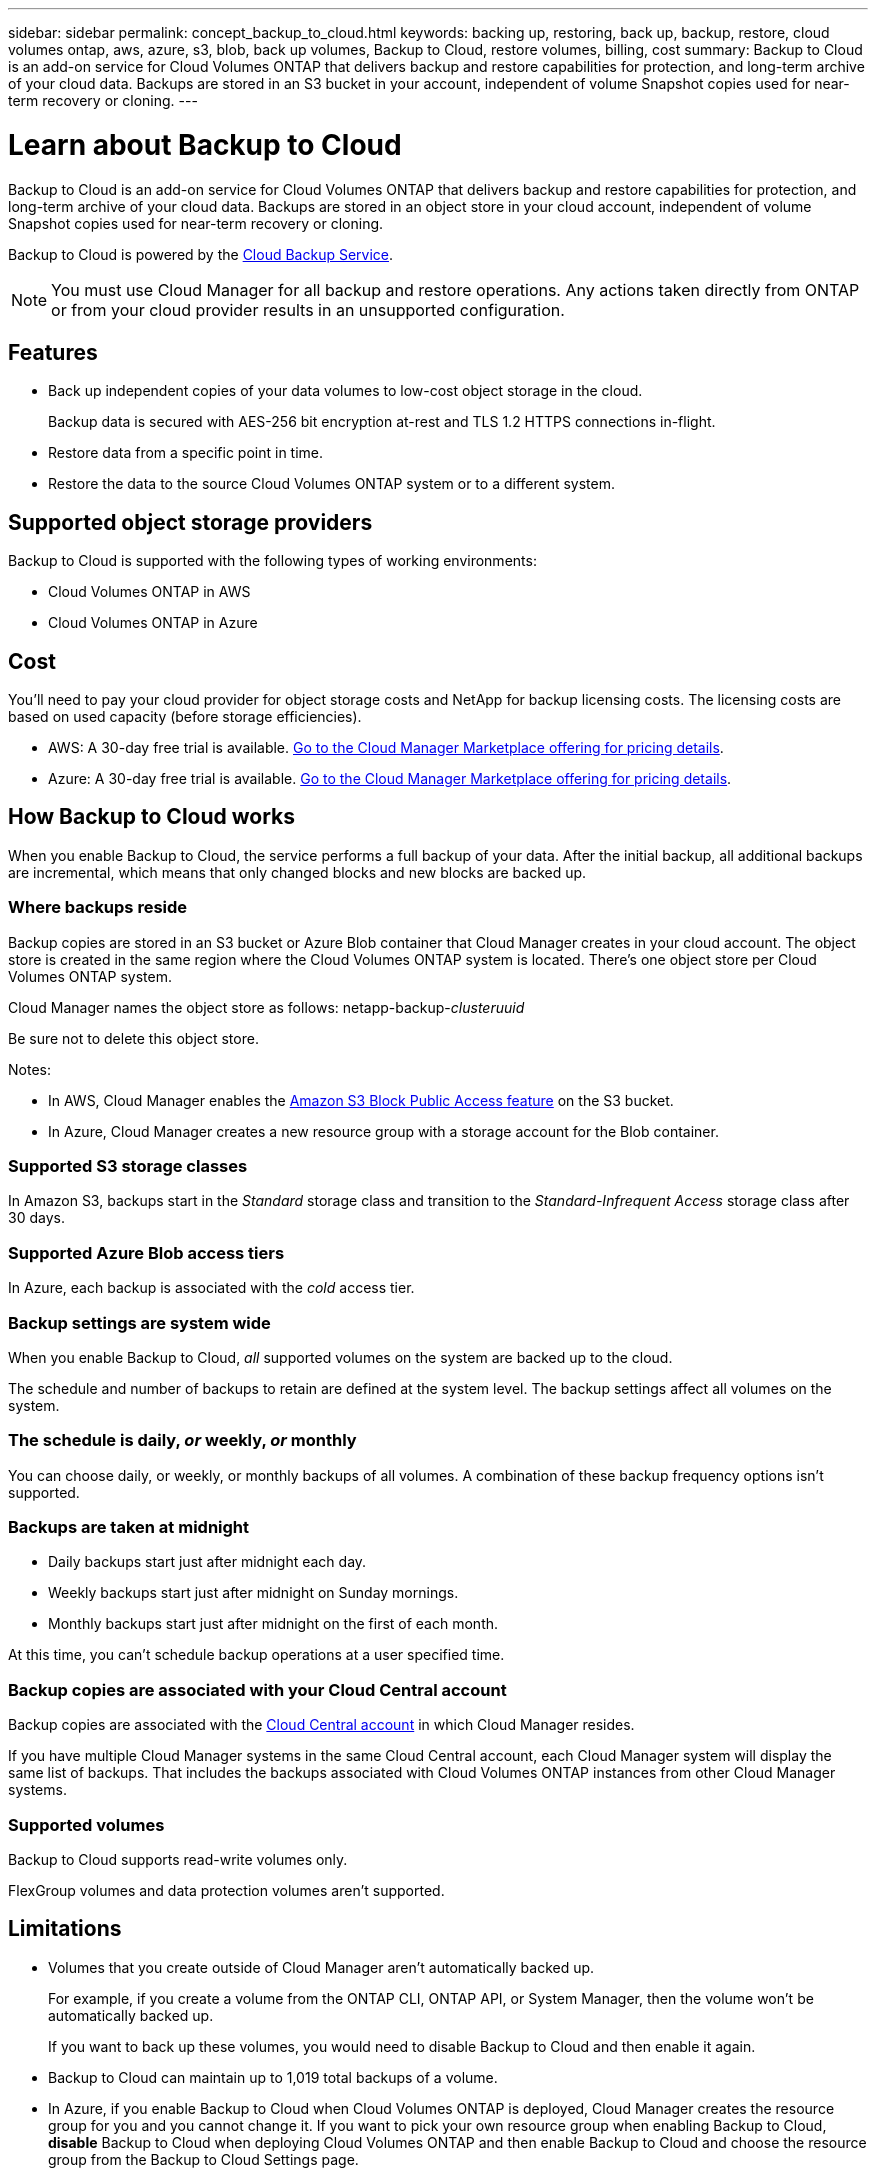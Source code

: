 ---
sidebar: sidebar
permalink: concept_backup_to_cloud.html
keywords: backing up, restoring, back up, backup, restore, cloud volumes ontap, aws, azure, s3, blob, back up volumes, Backup to Cloud, restore volumes, billing, cost
summary: Backup to Cloud is an add-on service for Cloud Volumes ONTAP that delivers backup and restore capabilities for protection, and long-term archive of your cloud data. Backups are stored in an S3 bucket in your account, independent of volume Snapshot copies used for near-term recovery or cloning.
---

= Learn about Backup to Cloud
:hardbreaks:
:nofooter:
:icons: font
:linkattrs:
:imagesdir: ./media/

[.lead]
Backup to Cloud is an add-on service for Cloud Volumes ONTAP that delivers backup and restore capabilities for protection, and long-term archive of your cloud data. Backups are stored in an object store in your cloud account, independent of volume Snapshot copies used for near-term recovery or cloning.

Backup to Cloud is powered by the https://cloud.netapp.com/cloud-backup-service[Cloud Backup Service^].

NOTE: You must use Cloud Manager for all backup and restore operations. Any actions taken directly from ONTAP or from your cloud provider results in an unsupported configuration.

== Features

* Back up independent copies of your data volumes to low-cost object storage in the cloud.
+
Backup data is secured with AES-256 bit encryption at-rest and TLS 1.2 HTTPS connections in-flight.
* Restore data from a specific point in time.
* Restore the data to the source Cloud Volumes ONTAP system or to a different system.

== Supported object storage providers

Backup to Cloud is supported with the following types of working environments:

* Cloud Volumes ONTAP in AWS
* Cloud Volumes ONTAP in Azure

== Cost

You'll need to pay your cloud provider for object storage costs and NetApp for backup licensing costs. The licensing costs are based on used capacity (before storage efficiencies).

* AWS: A 30-day free trial is available. https://aws.amazon.com/marketplace/pp/B07QX2QLXX[Go to the Cloud Manager Marketplace offering for pricing details^].

* Azure: A 30-day free trial is available. https://azuremarketplace.microsoft.com/en-us/marketplace/apps/netapp.cloud-manager?tab=Overview[Go to the Cloud Manager Marketplace offering for pricing details^].

== How Backup to Cloud works

When you enable Backup to Cloud, the service performs a full backup of your data. After the initial backup, all additional backups are incremental, which means that only changed blocks and new blocks are backed up.

=== Where backups reside

Backup copies are stored in an S3 bucket or Azure Blob container that Cloud Manager creates in your cloud account. The object store is created in the same region where the Cloud Volumes ONTAP system is located. There's one object store per Cloud Volumes ONTAP system.

Cloud Manager names the object store as follows: netapp-backup-_clusteruuid_

Be sure not to delete this object store.

Notes:

* In AWS, Cloud Manager enables the https://docs.aws.amazon.com/AmazonS3/latest/dev/access-control-block-public-access.html[Amazon S3 Block Public Access feature^] on the S3 bucket.

* In Azure, Cloud Manager creates a new resource group with a storage account for the Blob container.

=== Supported S3 storage classes

In Amazon S3, backups start in the _Standard_ storage class and transition to the _Standard-Infrequent Access_ storage class after 30 days.

=== Supported Azure Blob access tiers

In Azure, each backup is associated with the _cold_ access tier.

=== Backup settings are system wide

When you enable Backup to Cloud, _all_ supported volumes on the system are backed up to the cloud.

The schedule and number of backups to retain are defined at the system level. The backup settings affect all volumes on the system.

=== The schedule is daily, _or_ weekly, _or_ monthly

You can choose daily, or weekly, or monthly backups of all volumes. A combination of these backup frequency options isn’t supported.

=== Backups are taken at midnight

* Daily backups start just after midnight each day.

* Weekly backups start just after midnight on Sunday mornings.

* Monthly backups start just after midnight on the first of each month.

At this time, you can’t schedule backup operations at a user specified time.

=== Backup copies are associated with your Cloud Central account

Backup copies are associated with the link:concept_cloud_central_accounts.html[Cloud Central account] in which Cloud Manager resides.

If you have multiple Cloud Manager systems in the same Cloud Central account, each Cloud Manager system will display the same list of backups. That includes the backups associated with Cloud Volumes ONTAP instances from other Cloud Manager systems.

=== Supported volumes

Backup to Cloud supports read-write volumes only.

FlexGroup volumes and data protection volumes aren't supported.

== Limitations

* Volumes that you create outside of Cloud Manager aren't automatically backed up.
+
For example, if you create a volume from the ONTAP CLI, ONTAP API, or System Manager, then the volume won't be automatically backed up.
+
If you want to back up these volumes, you would need to disable Backup to Cloud and then enable it again.

* Backup to Cloud can maintain up to 1,019 total backups of a volume.

* In Azure, if you enable Backup to Cloud when Cloud Volumes ONTAP is deployed, Cloud Manager creates the resource group for you and you cannot change it. If you want to pick your own resource group when enabling Backup to Cloud, *disable* Backup to Cloud when deploying Cloud Volumes ONTAP and then enable Backup to Cloud and choose the resource group from the Backup to Cloud Settings page.

* WORM storage is not supported on a Cloud Volumes ONTAP system when Backup to Cloud is enabled.
